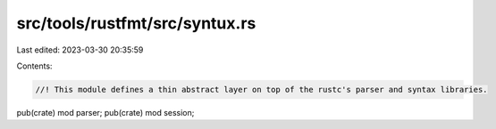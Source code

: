 src/tools/rustfmt/src/syntux.rs
===============================

Last edited: 2023-03-30 20:35:59

Contents:

.. code-block:: rs

    //! This module defines a thin abstract layer on top of the rustc's parser and syntax libraries.

pub(crate) mod parser;
pub(crate) mod session;


